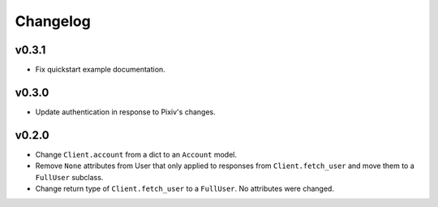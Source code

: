 Changelog
---------

v0.3.1
^^^^^^

- Fix quickstart example documentation.

v0.3.0
^^^^^^

- Update authentication in response to Pixiv's changes.

v0.2.0
^^^^^^

- Change ``Client.account`` from a dict to an ``Account`` model.
- Remove ``None`` attributes from User that only applied to responses from
  ``Client.fetch_user`` and move them to a ``FullUser`` subclass.
- Change return type of ``Client.fetch_user`` to a ``FullUser``. No attributes
  were changed.

